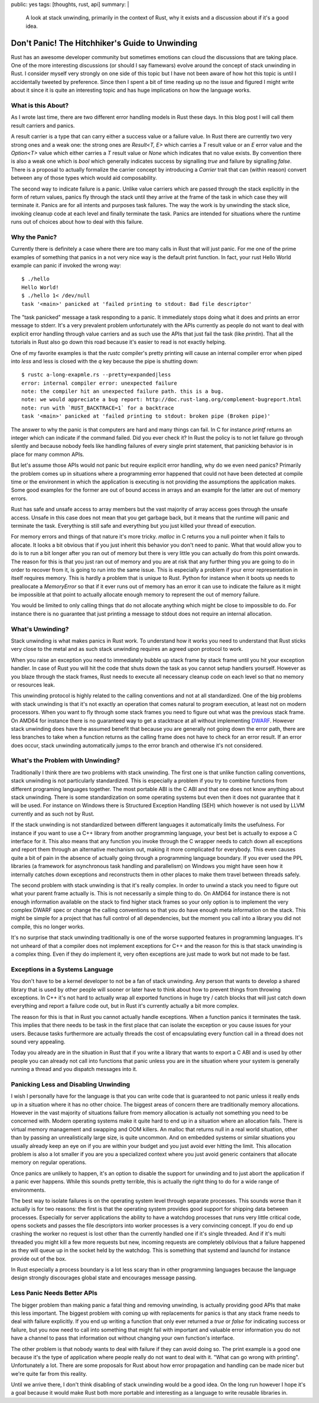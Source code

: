 public: yes
tags: [thoughts, rust, api]
summary: |
  A look at stack unwinding, primarily in the context of Rust, why it
  exists and a discussion about if it's a good idea.

Don't Panic! The Hitchhiker's Guide to Unwinding
================================================

Rust has an awesome developer community but sometimes emotions can cloud
the discussions that are taking place.  One of the more interesting
discussions (or should I say flamewars) evolve around the concept of stack
unwinding in Rust.  I consider myself very strongly on one side of this
topic but I have not been aware of how hot this topic is until I
accidentally tweeted by preference.  Since then I spent a bit of time
reading up no the issue and figured I might write about it since it is
quite an interesting topic and has huge implications on how the language
works.

What is this About?
-------------------

As I wrote last time, there are two different error handling models in
Rust these days.  In this blog post I will call them result carriers and
panics.

A result carrier is a type that can carry either a success value or a
failure value.  In Rust there are currently two very strong ones and a
weak one:  the strong ones are `Result<T, E>` which carries a `T` result
value or an `E` error value and the `Option<T>` value which either carries
a `T` result value or `None` which indicates that no value exists.  By
convention there is also a weak one which is `bool` which generally
indicates success by signalling `true` and failure by signalling `false`.
There is a proposal to actually formalize the carrier concept by
introducing a `Carrier` trait that can (within reason) convert between any
of those types which would aid composability.

The second way to indicate failure is a panic.  Unlike value carriers
which are passed through the stack explicitly in the form of return
values, panics fly through the stack until they arrive at the frame of the
task in which case they will terminate it.  Panics are for all intents and
purposes task failures.  The way the work is by unwinding the stack slice,
invoking cleanup code at each level and finally terminate the task.
Panics are intended for situations where the runtime runs out of choices
about how to deal with this failure.

Why the Panic?
--------------

Currently there is definitely a case where there are too many calls in
Rust that will just panic.  For me one of the prime examples of something
that panics in a not very nice way is the default print function.  In
fact, your rust Hello World example can panic if invoked the wrong way::

    $ ./hello 
    Hello World!
    $ ./hello 1< /dev/null
    task '<main>' panicked at 'failed printing to stdout: Bad file descriptor'

The "task panicked" message a task responding to a panic.  It immediately
stops doing what it does and prints an error message to stderr.  It's a
very prevalent problem unfortunately with the APIs currently as people do
not want to deal with explicit error handling through value carriers and
as such use the APIs that just fail the task (like `println`).  That all
the tutorials in Rust also go down this road because it's easier to read
is not exactly helping.

One of my favorite examples is that the `rustc` compiler's pretty printing
will cause an internal compiler error when piped into `less` and less is
closed with the `q` key because the pipe is shutting down::

    $ rustc a-long-exapmle.rs --pretty=expanded|less
    error: internal compiler error: unexpected failure
    note: the compiler hit an unexpected failure path. this is a bug.
    note: we would appreciate a bug report: http://doc.rust-lang.org/complement-bugreport.html
    note: run with `RUST_BACKTRACE=1` for a backtrace
    task '<main>' panicked at 'failed printing to stdout: broken pipe (Broken pipe)'

The answer to why the panic is that computers are hard and many things can
fail.  In C for instance `printf` returns an integer which can indicate if
the command failed.  Did you ever check it?  In Rust the policy is to not
let failure go through silently and because nobody feels like handling
failures of every single print statement, that panicking behavior is in
place for many common APIs.

But let's assume those APIs would not panic but require explicit error
handling, why do we even need panics?  Primarily the problem comes up in
situations where a programming error happened that could not have been
detected at compile time or the environment in which the application is
executing is not providing the assumptions the application makes.  Some
good examples for the former are out of bound access in arrays and an
example for the latter are out of memory errors.

Rust has safe and unsafe access to array members but the vast majority of
array access goes through the unsafe access.  Unsafe in this case does not
mean that you get garbage back, but it means that the runtime will panic
and terminate the task.  Everything is still safe and everything but you
just killed your thread of execution.

For memory errors and things of that nature it's more tricky.  `malloc` in
C returns you a null pointer when it fails to allocate.  It looks a bit
obvious that if you just inherit this behavior you don't need to panic.
What that would allow you to do is to run a bit longer after you ran out
of memory but there is very little you can actually do from this point
onwards.  The reason for this is that you just ran out of memory and you
are at risk that any further thing you are going to do in order to recover
from it, is going to run into the same issue.  This is especially a
problem if your error representation in itself requires memory.  This is
hardly a problem that is unique to Rust.  Python for instance when it
boots up needs to preallocate a `MemoryError` so that if it ever runs out
of memory has an error it can use to indicate the failure as it might be
impossible at that point to actually allocate enough memory to represent
the out of memory failure.

You would be limited to only calling things that do not allocate anything
which might be close to impossible to do.  For instance there is no
guarantee that just printing a message to stdout does not require an
internal allocation.

What's Unwinding?
-----------------

Stack unwinding is what makes panics in Rust work.  To understand how it
works you need to understand that Rust sticks very close to the metal and
as such stack unwinding requires an agreed upon protocol to work.

When you raise an exception you need to immediately bubble up stack frame
by stack frame until you hit your exception handler.  In case of Rust you
will hit the code that shuts down the task as you cannot setup handlers
yourself.  However as you blaze through the stack frames, Rust needs to
execute all necessary cleanup code on each level so that no memory or
resources leak.

This unwinding protocol is highly related to the calling conventions and
not at all standardized.  One of the big problems with stack unwinding is
that it's not exactly an operation that comes natural to program
execution, at least not on modern processors.  When you want to fly
through some stack frames you need to figure out what was the previous
stack frame.  On AMD64 for instance there is no guaranteed way to get a
stacktrace at all without implementing `DWARF
<http://www.dwarfstd.org/>`_.  However stack unwinding does have the
assumed benefit that because you are generally not going down the error
path, there are less branches to take when a function returns as the
calling frame does not have to check for an error result.  If an error
does occur, stack unwinding automatically jumps to the error branch and
otherwise it's not considered.

What's the Problem with Unwinding?
----------------------------------

Traditionally I think there are two problems with stack unwinding.  The
first one is that unlike function calling conventions, stack unwinding is
not particularly standardized.  This is especially a problem if you try to
combine functions from different programing languages together.  The most
portable ABI is the C ABI and that one does not know anything about
stack unwinding.  There is some standardization on some operating systems
but even then it does not guarantee that it will be used.  For instance on
Windows there is Structured Exception Handling (SEH) which however is not
used by LLVM currently and as such not by Rust.

If the stack unwinding is not standardized between different languages it
automatically limits the usefulness.  For instance if you want to use a
C++ library from another programming language, your best bet is actually
to expose a C interface for it.  This also means that any function you
invoke through the C wrapper needs to catch down all exceptions and report
them through an alternative mechanism out, making it more complicated for
everybody.  This even causes quite a bit of pain in the absence of
actually going through a programming language boundary.  If you ever used
the PPL libraries (a framework for asynchronous task handling and
parallelism) on Windows you might have seen how it internally catches down
exceptions and reconstructs them in other places to make them travel
between threads safely.  

The second problem with stack unwinding is that it's really complex.  In
order to unwind a stack you need to figure out what your parent frame
actually is.  This is not necessarily a simple thing to do.  On AMD64 for
instance there is not enough information available on the stack to find
higher stack frames so your only option is to implement the very complex
DWARF spec or change the calling conventions so that you do have enough
meta information on the stack.  This might be simple for a project that
has full control of all dependencies, but the moment you call into a
library you did not compile, this no longer works.

It's no surprise that stack unwinding traditionally is one of the worse
supported features in programming languages.  It's not unheard of that a
compiler does not implement exceptions for C++ and the reason for this is
that stack unwinding is a complex thing.  Even if they do implement it,
very often exceptions are just made to work but not made to be fast.

Exceptions in a Systems Language
--------------------------------

You don't have to be a kernel developer to not be a fan of stack
unwinding.  Any person that wants to develop a shared library that is used
by other people will sooner or later have to think about how to prevent
things from throwing exceptions.  In C++ it's not hard to actually wrap
all exported functions in huge try / catch blocks that will just catch
down everything and report a failure code out, but in Rust it's currently
actually a bit more complex.

The reason for this is that in Rust you cannot actually handle exceptions.
When a function panics it terminates the task.  This implies that there
needs to be task in the first place that can isolate the exception or you
cause issues for your users.  Because tasks furthermore are actually
threads the cost of encapsulating every function call in a thread does not
sound very appealing.

Today you already are in the situation in Rust that if you write a library
that wants to export a C ABI and is used by other people you can already
not call into functions that panic unless you are in the situation where
your system is generally running a thread and you dispatch messages into
it.

Panicking Less and Disabling Unwinding
--------------------------------------

I wish I personally have for the language is that you can write code that
is guaranteed to not panic unless it really ends up in a situation where
it has no other choice.  The biggest areas of concern there are
traditionally memory allocations.  However in the vast majority of
situations failure from memory allocation is actually not something you
need to be concerned with.  Modern operating systems make it quite hard to
end up in a situation where an allocation fails.  There is virtual memory
management and swapping and OOM killers.  An malloc that returns null in a
real world situation, other than by passing an unrealistically large size,
is quite uncommon.  And on embedded systems or similar situations you
usually already keep an eye on if you are within your budget and you just
avoid ever hitting the limit.  This allocation problem is also a lot
smaller if you are you a specialized context where you just avoid generic
containers that allocate memory on regular operations.

Once panics are unlikely to happen, it's an option to disable the support
for unwinding and to just abort the application if a panic ever happens.
While this sounds pretty terrible, this is actually the right thing to do
for a wide range of environments.

The best way to isolate failures is on the operating system level through
separate processes.  This sounds worse than it actually is for two
reasons: the first is that the operating system provides good support for
shipping data between processes.  Especially for server applications the
ability to have a watchdog processes that runs very little critical code,
opens sockets and passes the file descriptors into worker processes is a
very convincing concept.  If you do end up crashing the worker no request
is lost other than the currently handled one if it's single threaded.  And
if it's multi threaded you might kill a few more requests but new,
incoming requests are completely oblivious that a failure happened as they
will queue up in the socket held by the watchdog.  This is something that
systemd and launchd for instance provide out of the box.

In Rust especially a process boundary is a lot less scary than in other
programming languages because the language design strongly discourages
global state and encourages message passing.

Less Panic Needs Better APIs
----------------------------

The bigger problem than making panic a fatal thing and removing unwinding,
is actually providing good APIs that make this less important.  The
biggest problem with coming up with replacements for panics is that any
stack frame needs to deal with failure explicitly.  If you end up writing
a function that only ever returned a `true` or `false` for indicating
success or failure, but you now need to call into something that might
fail with important and valuable error information you do not have a
channel to pass that information out without changing your own function's
interface.

The other problem is that nobody wants to deal with failure if they can
avoid doing so.  The print example is a good one because it's the type of
application where people really do not want to deal with it.  "What can go
wrong with printing".  Unfortunately a lot.  There are some proposals for
Rust about how error propagation and handling can be made nicer but we're
quite far from this reality.

Until we arrive there, I don't think disabling of stack unwinding would be
a good idea.  On the long run however I hope it's a goal because it would
make Rust both more portable and interesting as a language to write
reusable libraries in.
